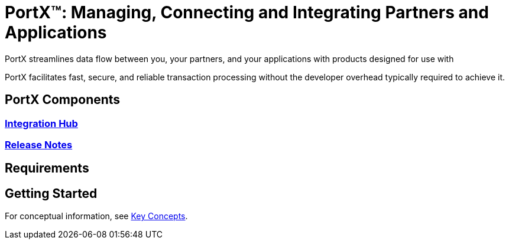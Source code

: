 = PortX(TM): Managing, Connecting and Integrating Partners and Applications
 
PortX streamlines data flow between you, your partners, and your applications with products designed for use with 
ifdef::mule[]
the Mulesoft Enterprise Service Bus (ESB).
endif::[]
ifdef::camel[]
Apache Camel 3.__x__.
endif::[]
ifdef::omni[]
an Enterprise Service Bus (ESB). 
endif::[]

PortX facilitates fast, secure, and reliable transaction processing without the developer overhead typically required to achieve it.


== PortX Components

=== xref:integration-hub:ROOT:index.adoc[Integration Hub]
ifdef::mule[]
===  xref:integration-hub-connector:ROOT:integration-hub-connector.adoc[Integration Hub Connector]
=== xref:as2-connector:ROOT:as2-connector.adoc[AS2 Connector]
=== xref:jde:ROOT:jde.adoc[JD Edwards Connector]
=== xref:ftps-connector:ROOT:ftps-connector.adoc[FTPS Connector]
////
=== xref:x12-translator:ROOT:getting-started.adoc[X12 Translator]
////
endif::mule[]
=== xref:release-notes:ROOT:release-notes.adoc[Release Notes]

== Requirements

ifdef::camel[]
=== ESB

For information about products built to power integration on Apache Camel 3.__x__, see these libraries:

* xref:integration-hub::index.adoc[Integration Hub]
endif::[]
ifdef::omni[]
=== ESB

For information about products built to power integration on most Enterprise Service Bus platforms, see these libraries:

* xref:integration-hub::index.adoc[Integration Hub]
endif::[]

ifdef::mule[]

=== Mulesoft

* xref:integration-hub:ROOT:index.adoc[Integration Hub (Mulesoft)]
* xref:integration-hub-connector:ROOT:integration-hub-connector.adoc[Integration Hub Connector (Mulesoft)]
* xref:as2-connector:ROOT:as2-connector.adoc[AS2 Connector]
* xref:ftps-connector:ROOT:ftps-connector.adoc[FTPS Connector]
endif::[]

== Getting Started

For conceptual information, see xref:integration-hub:ROOT:key-concepts.adoc[Key Concepts].

////
ifdef::mule[]
To see Integration Hub in action, see xref:integration-hub-tutorial-td.adoc[Integration Hub Tutorial: Designing a Transaction]
endif::[]
////
